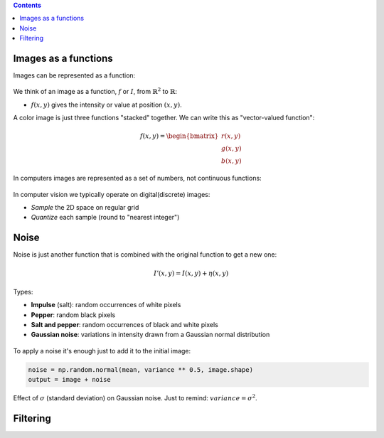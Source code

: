 .. title: Images, filtering, convolution and edge detection
.. slug: 2A-L1-images-filtering-convolution-and-edge-detection
.. date: 2019-10-27 11:17:22 UTC
.. tags: 
.. category: 
.. link: 
.. description: 
.. type: text
.. author: Illarion Khlestov

.. contents::

Images as a functions
======================

Images can be represented as a function:

.. figure:: /images/computer-vision/2A-L1/astronaut_gray_slice.png
    :alt: astronaut image
    :width: 300 px

.. figure:: /images/computer-vision/2A-L1/2.png
    :alt: astronaut image surface
    :width: 300 px

We think of an image as a function, :math:`f` or :math:`I`, from :math:`\mathbb{R}^2` to :math:`\mathbb{R}`:

- :math:`f(x, y)` gives the intensity or value at position :math:`(x,y)`.

A color image is just three functions "stacked" together.
We can write this as "vector-valued function":

.. math::
    
    f(x, y) =
    \begin{bmatrix}
        r(x, y) \\\\
        g(x, y) \\\\
        b(x, y)
    \end{bmatrix}

In computers images are represented as a set of numbers, not continuous functions:

.. figure:: /images/computer-vision/2A-L1/image_one_computer.png
    :alt: Image representation in computers
    :width: 600px

In computer vision we typically operate on digital(discrete) images:

- *Sample* the 2D space on regular grid
- *Quantize* each sample (round to "nearest integer")

Noise
======

Noise is just another function that is combined with the original function to get a new one:

.. math::

    I'(x, y) = I(x, y) + \eta(x, y)


Types:

- **Impulse** (salt): random occurrences of white pixels
- **Pepper**: random black pixels
- **Salt and pepper**: random occurrences of black and white pixels
- **Gaussian noise**: variations in intensity drawn from a Gaussian normal distribution

.. figure:: /images/computer-vision/2A-L1/noises.png
    :alt: Example of different noises

To apply a noise it's enough just to add it to the initial image:

.. code-block:: python

    noise = np.random.normal(mean, variance ** 0.5, image.shape)
    output = image + noise

.. figure:: /images/computer-vision/2A-L1/applied_noise_example.png
    :alt: Example of applied noise

Effect of :math:`\sigma` (standard deviation) on Gaussian noise. Just to remind: :math:`variance = \sigma^2`.

.. figure:: /images/computer-vision/2A-L1/gaussian_noise.png
    :alt: Gaussian noise depends on sigma


Filtering
=========

